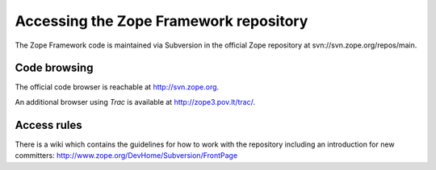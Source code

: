 Accessing the Zope Framework repository
=======================================

The Zope Framework code is maintained via Subversion in the official
Zope repository at svn://svn.zope.org/repos/main.

Code browsing
-------------

The official code browser is reachable at http://svn.zope.org.

An additional browser using `Trac` is available at
http://zope3.pov.lt/trac/.

Access rules
------------

There is a wiki which contains the guidelines for how to work with the
repository including an introduction for new committers:
http://www.zope.org/DevHome/Subversion/FrontPage
